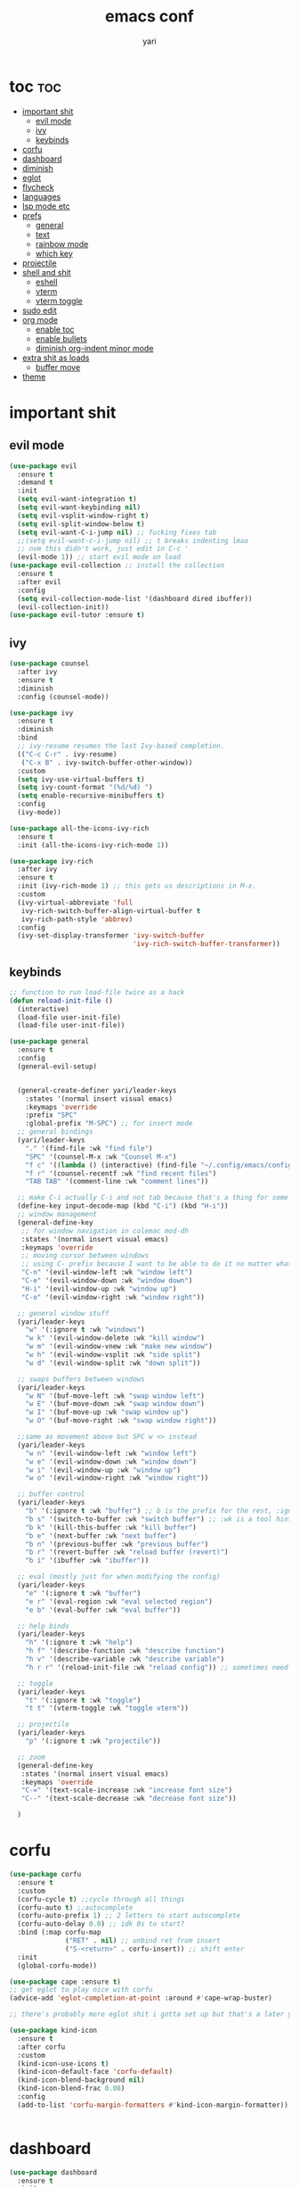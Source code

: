 #+TITLE: emacs conf
#+AUTHOR: yari
#+STARTUP: showeverything
#+OPTIONS: toc:2


* toc :toc:
- [[#important-shit][important shit]]
  - [[#evil-mode][evil mode]]
  - [[#ivy][ivy]]
  - [[#keybinds][keybinds]]
- [[#corfu][corfu]]
- [[#dashboard][dashboard]]
- [[#diminish][diminish]]
- [[#eglot][eglot]]
- [[#flycheck][flycheck]]
- [[#languages][languages]]
- [[#lsp-mode-etc][lsp mode etc]]
- [[#prefs][prefs]]
  - [[#general][general]]
  - [[#text][text]]
  - [[#rainbow-mode][rainbow mode]]
  - [[#which-key][which key]]
- [[#projectile][projectile]]
- [[#shell-and-shit][shell and shit]]
  - [[#eshell][eshell]]
  - [[#vterm][vterm]]
  - [[#vterm-toggle][vterm toggle]]
- [[#sudo-edit][sudo edit]]
- [[#org-mode][org mode]]
  - [[#enable-toc][enable toc]]
  - [[#enable-bullets][enable bullets]]
  - [[#diminish-org-indent-minor-mode][diminish org-indent minor mode]]
- [[#extra-shit-as-loads][extra shit as loads]]
  - [[#buffer-move][buffer move]]
- [[#theme][theme]]

* important shit
** evil mode
#+begin_src emacs-lisp
  (use-package evil
    :ensure t
    :demand t
    :init
    (setq evil-want-integration t)
    (setq evil-want-keybinding nil)
    (setq evil-vsplit-window-right t)
    (setq evil-split-window-below t)
    (setq evil-want-C-i-jump nil) ;; fucking fixes tab
    ;;(setq evil-want-c-i-jump nil) ;; t breaks indenting lmao
    ;; nvm this didn't work, just edit in C-c '
    (evil-mode 1)) ;; start evil mode on load
  (use-package evil-collection ;; install the collection
    :ensure t
    :after evil
    :config
    (setq evil-collection-mode-list '(dashboard dired ibuffer))
    (evil-collection-init))
  (use-package evil-tutor :ensure t)
#+end_src

** ivy
#+begin_src emacs-lisp
  (use-package counsel
    :after ivy
    :ensure t
    :diminish
    :config (counsel-mode))

  (use-package ivy
    :ensure t
    :diminish
    :bind
    ;; ivy-resume resumes the last Ivy-based completion.
    (("C-c C-r" . ivy-resume)
     ("C-x B" . ivy-switch-buffer-other-window))
    :custom
    (setq ivy-use-virtual-buffers t)
    (setq ivy-count-format "(%d/%d) ")
    (setq enable-recursive-minibuffers t)
    :config
    (ivy-mode))

  (use-package all-the-icons-ivy-rich
    :ensure t
    :init (all-the-icons-ivy-rich-mode 1))

  (use-package ivy-rich
    :after ivy
    :ensure t
    :init (ivy-rich-mode 1) ;; this gets us descriptions in M-x.
    :custom
    (ivy-virtual-abbreviate 'full
     ivy-rich-switch-buffer-align-virtual-buffer t
     ivy-rich-path-style 'abbrev)
    :config
    (ivy-set-display-transformer 'ivy-switch-buffer
                                 'ivy-rich-switch-buffer-transformer))
#+end_src



** keybinds
#+begin_src emacs-lisp
  ;; function to run load-file twice as a hack
  (defun reload-init-file ()
    (interactive)
    (load-file user-init-file)
    (load-file user-init-file))

  (use-package general
    :ensure t  
    :config
    (general-evil-setup)


    (general-create-definer yari/leader-keys
      :states '(normal insert visual emacs)
      :keymaps 'override
      :prefix "SPC"
      :global-prefix "M-SPC") ;; for insert mode
    ;; general bindings 
    (yari/leader-keys
      "." '(find-file :wk "find file")
      "SPC" '(counsel-M-x :wk "Counsel M-x")
      "f c" '((lambda () (interactive) (find-file "~/.config/emacs/config.org")) :wk "edit emacs config")
      "f r" '(counsel-recentf :wk "find recent files")
      "TAB TAB" '(comment-line :wk "comment lines"))

    ;; make C-i actually C-i and not tab because that's a thing for some reason
    (define-key input-decode-map (kbd "C-i") (kbd "H-i"))
    ;; window management
    (general-define-key
     ;; for window navigation in colemac mod-dh
     :states '(normal insert visual emacs)
     :keymaps 'override
     ;; moving cursor between windows
     ;; using C- prefix because I want to be able to do it no matter what mode i'm in
     "C-n" '(evil-window-left :wk "window left")
     "C-e" '(evil-window-down :wk "window down")
     "H-i" '(evil-window-up :wk "window up")
     "C-o" '(evil-window-right :wk "window right"))

    ;; general window stuff
    (yari/leader-keys
      "w" '(:ignore t :wk "windows")
      "w k" '(evil-window-delete :wk "kill window")
      "w m" '(evil-window-vnew :wk "make new window")
      "w h" '(evil-window-vsplit :wk "side split")
      "w d" '(evil-window-split :wk "down split"))

    ;; swaps buffers between windows
    (yari/leader-keys 
      "w N" '(buf-move-left :wk "swap window left")
      "w E" '(buf-move-down :wk "swap window down")
      "w I" '(buf-move-up :wk "swap window up")
      "w O" '(buf-move-right :wk "swap window right"))

    ;;same as movement above but SPC w <> instead
    (yari/leader-keys
      "w n" '(evil-window-left :wk "window left")
      "w e" '(evil-window-down :wk "window down")
      "w i" '(evil-window-up :wk "window up")
      "w o" '(evil-window-right :wk "window right"))

    ;; buffer control
    (yari/leader-keys
      "b" '(:ignore t :wk "buffer") ;; b is the prefix for the rest, :ignore says "this isn't a real binding" 
      "b s" '(switch-to-buffer :wk "switch buffer") ;; :wk is a tool hint for which-key plugin
      "b k" '(kill-this-buffer :wk "kill buffer")
      "b e" '(next-buffer :wk "next buffer")
      "b n" '(previous-buffer :wk "previous buffer")
      "b r" '(revert-buffer :wk "reload buffer (revert)")
      "b i" '(ibuffer :wk "ibuffer"))

    ;; eval (mostly just for when modifying the config)
    (yari/leader-keys
      "e" '(:ignore t :wk "buffer")
      "e r" '(eval-region :wk "eval selected region")
      "e b" '(eval-buffer :wk "eval buffer"))

    ;; help binds
    (yari/leader-keys
      "h" '(:ignore t :wk "help")
      "h f" '(describe-function :wk "describe function")
      "h v" '(describe-variable :wk "describe variable")
      "h r r" '(reload-init-file :wk "reload config")) ;; sometimes need to run this twice i guess?

    ;; toggle
    (yari/leader-keys
      "t" '(:ignore t :wk "toggle")
      "t t" '(vterm-toggle :wk "toggle vterm"))

    ;; projectile
    (yari/leader-keys
      "p" '(:ignore t :wk "projectile"))

    ;; zoom
    (general-define-key
     :states '(normal insert visual emacs)
     :keymaps 'override
     "C-=" '(text-scale-increase :wk "increase font size")
     "C--" '(text-scale-decrease :wk "decrease font size"))

    )
#+end_src
* corfu
#+begin_src emacs-lisp
  (use-package corfu
    :ensure t
    :custom
    (corfu-cycle t) ;;cycle through all things
    (corfu-auto t) ;;autocomplete
    (corfu-auto-prefix 1) ;; 2 letters to start autocomplete
    (corfu-auto-delay 0.0) ;; idk 0s to start?
    :bind (:map corfu-map
                ("RET" . nil) ;; unbind ret from insert
                ("S-<return>" . corfu-insert)) ;; shift enter
    :init
    (global-corfu-mode))

  (use-package cape :ensure t)
  ;; get eglot to play nice with corfu
  (advice-add 'eglot-completion-at-point :around #'cape-wrap-buster)

  ;; there's probably more eglot shit i gotta set up but that's a later yari problem

  (use-package kind-icon
    :ensure t
    :after corfu
    :custom
    (kind-icon-use-icons t)
    (kind-icon-default-face 'corfu-default)
    (kind-icon-blend-background nil)
    (kind-icon-blend-frac 0.08)
    :config
    (add-to-list 'corfu-margin-formatters #'kind-icon-margin-formatter))


#+end_src
* dashboard
#+begin_src emacs-lisp
  (use-package dashboard
    :ensure t
    :init
    (setq initial-buffer-choice 'dashboard-open)
    (setq dashboard-set-heading-icons t)
    (setq dashboard-set-file-icons t) ;; show all the icons stuff
    (setq dashboard-banner-logo-title "arf arf arf :3") ;; logo title
    (setq dashboard-startup-banner "~/.config/emacs/dashboard/banner_texts/puppymacs.txt") ;; image
    (setq dashboard-center-content t)
    (setq initial-buffer-choice (lambda () (get-buffer-create dashboard-buffer-name))) ;; make it show dashboard in client mode
    (setq dashboard-items '((recents . 5) ;; last 5 recents
                            (agenda . 5) ;; etc
                            (bookmarks . 3)
                            (projects . 3)
                            (registers .3)))
    :custom
    (dashboard-modify-heading-icons '((recents . "file-text")
                                      (bookmarks . "book")))
    :config
    (dashboard-setup-startup-hook)
  )
#+end_src
* diminish
#+begin_src emacs-lisp
(use-package diminish :ensure t) ;; hides minor modes from bar
#+end_src
* eglot
#+begin_src emacs-lisp
      ;; eglot is alr installed i just need to add hooks
      (use-package eglot
        :init
        (add-hook 'python-mode-hook 'eglot-ensure)
        (add-hook 'js-mode-hook 'eglot-ensure))
#+end_src
* flycheck
#+begin_src emacs-lisp
  (use-package flycheck
  :ensure t
  :defer t
  :diminish
  :init (global-flycheck-mode))
#+end_src
* languages
#+begin_src emacs-lisp
  (use-package rust-mode :ensure t)
  #+end_src
* lsp mode etc
Maybe in the future use lsp, dap-mode looks neat for C etc but the setup is such a pain in the arse that i don't think it's worth it
#+begin_src emacs-lisp
  ;; (use-package lsp-mode
  ;;   :ensure t
  ;;   :hook
  ;;   ((python-mode . lsp)))

  ;; (use-package lsp-ui
  ;;   :ensure t
  ;;   :commands lsp-ui-mode)
#+end_src
* prefs
** general
#+begin_src emacs-lisp
  ;; hide all the fucking bars
  (menu-bar-mode -1)
  (tool-bar-mode -1)
  (scroll-bar-mode -1)

  ;; line numbers
  (global-display-line-numbers-mode 1)

  ;; disable truncating lines 
  ;;(global-visual-line-mode nil)
  (visual-line-mode -1)

  ;; fix the fucking indents
  ;; (electric-indent-mode -1) this doesn't fix it either

  ;; add \<s shorthand to org mode this shit doesn't fucking work either 
  (require 'org-tempo)
  (add-to-list 'org-modules 'org-tempo t)
#+end_src

** text
#+begin_src emacs-lisp
  (set-face-attribute 'font-lock-comment-face nil ;; set comments to italics
                      :slant 'italic)
  (set-face-attribute 'font-lock-keyword-face nil ;; set keywords to italics
                      :slant 'italic)
  ;; icons for ivy and stuff
  (use-package all-the-icons
    :ensure t
    :if (display-graphic-p))

  (use-package all-the-icons-dired
    :ensure t
    :hook (dired-mode . (lambda () (all-the-icons-dired-mode t))))
#+end_src

** rainbow mode
#+begin_src emacs-lisp
  (use-package rainbow-mode
    :ensure t
    :diminish
    :hook org-mode prog-mode)
#+end_src
** which key
#+begin_src emacs-lisp
  (use-package which-key
    :ensure t
    :diminish
    :init
    (which-key-mode 1)
    :config
    (setq which-key-side-window-location 'bottom ;; put it at the bottom
          which-key-sort-order #'which-key-key-order-alpha ;; 
          which-key-sort-uppercase-first nil ;;
          which-key-add-column-padding 1 ;;
          which-key-max-display-columns nil ;;
          which-key-min-display-lines 6 ;;
          which-key-side-window-slot -10 ;;
          which-key-side-window-max-height 0.25 ;;
          which-key-idle-delay 0.8 ;;
          which-key-max-description-length 25 ;;
          which-key-allow-imprecise-window-fit nil ;;
          whiich-key-seperator " > "))
#+end_src
* projectile
#+begin_src emacs-lisp
  (use-package projectile
    :ensure t
    :diminish
    :config
    (projectile-mode 1))
#+end_src
* shell and shit
** eshell
i dont rly wanna use this tbh
** vterm
#+begin_src emacs-lisp
  (use-package vterm
    :ensure t
    :config
    (setq shell-file-name "/bin/fish"
          vterm-max-scrollback 5000))
#+end_src
** vterm toggle
#+begin_src emacs-lisp
  (use-package vterm-toggle
    :ensure t
    :after vterm
    :config
    (setq vterm-toggle-fullscreen-p nil)
    (setq vterm-toggle-scope 'project)
    (add-to-list 'display-buffer-alist
                 '((lambda (buffer-or-name _)
                       (let ((buffer (get-buffer buffer-or-name)))
                         (with-current-buffer buffer
                           (or (equal major-mode 'vterm-mode)
                               (string-prefix-p vterm-buffer-name (buffer-name buffer))))))
                    (display-buffer-reuse-window display-buffer-at-bottom)
                    ;;(display-buffer-reuse-window display-buffer-in-direction)
                    ;;display-buffer-in-direction/direction/dedicated is added in emacs27
                    ;;(direction . bottom)
                    ;;(dedicated . t) ;dedicated is supported in emacs27
                    (reusable-frames . visible)
                    (window-height . 0.3))))
#+end_src
* sudo edit
be able to edit files i need sudo to edit

#+begin_src emacs-lisp
  (use-package sudo-edit
    :ensure t
    :config
    (yari/leader-keys
     "f u" '(sudo-edit-find-file :wk "sudo find file") ;; open file with sudo
     "f U" '(sudo-edit :wk "sudo edit file")) ;; escalate privalege to su on alr opened file
    )
#+end_src
* org mode
** enable toc
#+begin_src emacs-lisp
  (use-package toc-org
    :ensure t
    :commands toc-org-enable
    :init (add-hook 'org-mode-hook 'toc-org-enable))
#+end_src

** enable bullets
#+begin_src emacs-lisp
  (add-hook 'org-mode-hook 'org-indent-mode)
  (use-package org-bullets :ensure t)
  (add-hook 'org-mode-hook (lambda () (org-bullets-mode 1)))
#+end_src
** diminish org-indent minor mode
#+begin_src emacs-lisp
  (with-eval-after-load 'org-indent
    (require 'diminish)
    (diminish 'org-indent-mode))
#+end_src
* extra shit as loads
** buffer move
#+begin_src emacs-lisp
  (load-file "~/.config/emacs/custom_src/buf-move.el")
#+end_src

* theme
#+begin_src emacs-lisp
  (add-to-list 'custom-theme-load-path "~/.config/emacs/themes/")
  (load-theme 'timu-rouge t)
#+end_src
    
